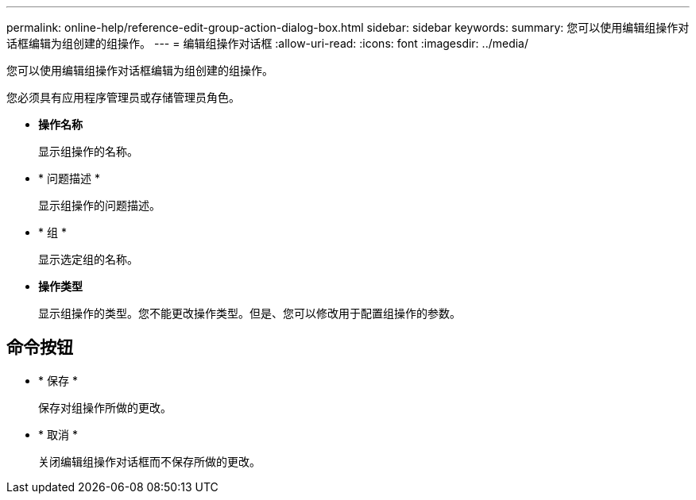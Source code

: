 ---
permalink: online-help/reference-edit-group-action-dialog-box.html 
sidebar: sidebar 
keywords:  
summary: 您可以使用编辑组操作对话框编辑为组创建的组操作。 
---
= 编辑组操作对话框
:allow-uri-read: 
:icons: font
:imagesdir: ../media/


[role="lead"]
您可以使用编辑组操作对话框编辑为组创建的组操作。

您必须具有应用程序管理员或存储管理员角色。

* *操作名称*
+
显示组操作的名称。

* * 问题描述 *
+
显示组操作的问题描述。

* * 组 *
+
显示选定组的名称。

* *操作类型*
+
显示组操作的类型。您不能更改操作类型。但是、您可以修改用于配置组操作的参数。





== 命令按钮

* * 保存 *
+
保存对组操作所做的更改。

* * 取消 *
+
关闭编辑组操作对话框而不保存所做的更改。


